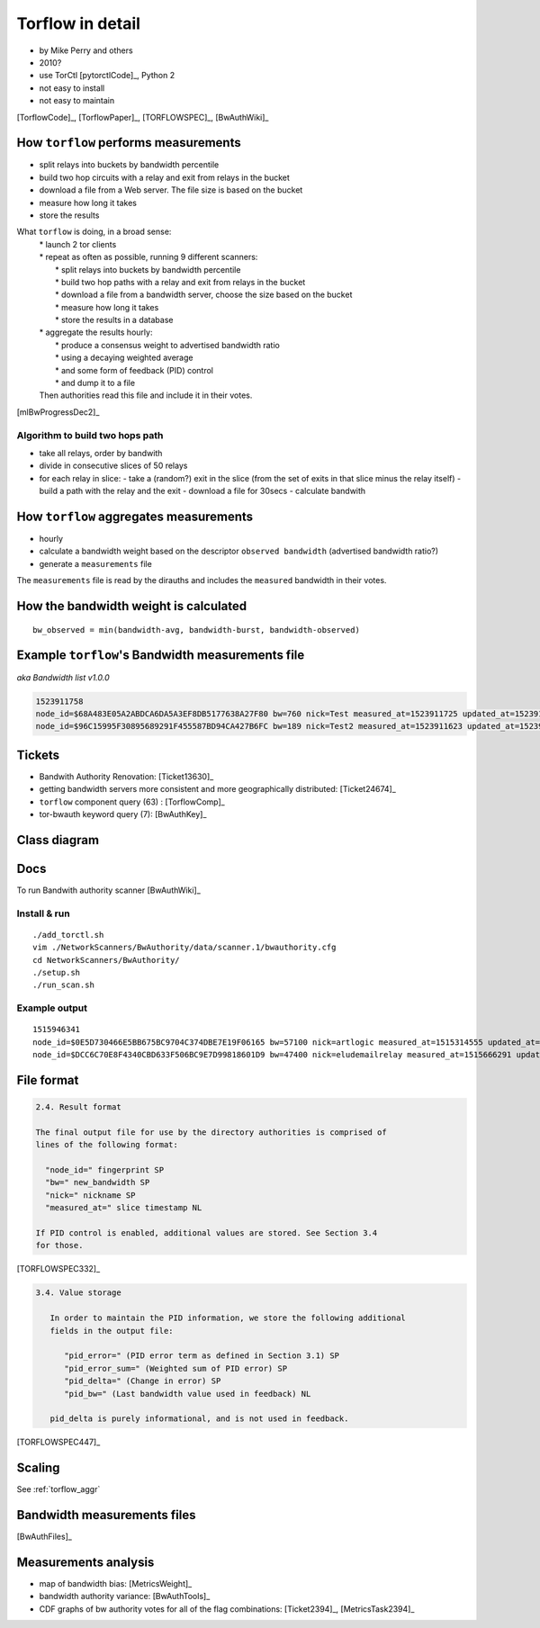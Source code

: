 .. _torflow:

Torflow in detail
=================

- by Mike Perry and others
- 2010?
- use TorCtl [pytorctlCode]_, Python 2
- not easy to install
- not easy to maintain

[TorflowCode]_, [TorflowPaper]_, [TORFLOWSPEC]_, [BwAuthWiki]_

How ``torflow`` performs measurements
--------------------------------------

- split relays into buckets by bandwidth percentile
- build two hop circuits with a relay and exit from relays in the bucket
- download a file from a Web server. The file size is based on the bucket
- measure how long it takes
- store the results

What ``torflow`` is doing, in a broad sense:
    | * launch 2 tor clients
    | * repeat as often as possible, running 9 different scanners:
    |     * split relays into buckets by bandwidth percentile
    |     * build two hop paths with a relay and exit from relays in the bucket
    |     * download a file from a bandwidth server, choose the size based on the bucket
    |     * measure how long it takes
    |     * store the results in a database
    | * aggregate the results hourly:
    |     * produce a consensus weight to advertised bandwidth ratio
    |     * using a decaying weighted average
    |     * and some form of feedback (PID) control
    |     * and dump it to a file
    | Then authorities read this file and include it in their votes.

[mlBwProgressDec2]_

Algorithm to build two hops path
~~~~~~~~~~~~~~~~~~~~~~~~~~~~~~~~~

- take all relays, order by bandwith
- divide in consecutive slices of 50 relays
- for each relay in slice:
  - take a (random?) exit in the slice (from the set of exits in that slice minus the relay itself)
  - build a path with the relay and the exit
  - download a file for 30secs
  - calculate bandwith


How ``torflow`` aggregates measurements
----------------------------------------

- hourly
- calculate a bandwidth weight based on the descriptor ``observed bandwidth`` (advertised bandwidth ratio?)
- generate a ``measurements`` file

The ``measurements`` file is read by the dirauths and includes the ``measured``
bandwidth in their votes.

How the bandwidth weight is calculated
---------------------------------------

::

    bw_observed = min(bandwidth-avg, bandwidth-burst, bandwidth-observed)

Example ``torflow``'s Bandwidth measurements file
--------------------------------------------------

`aka` `Bandwidth list v1.0.0` 

.. code-block:: none

  1523911758
  node_id=$68A483E05A2ABDCA6DA5A3EF8DB5177638A27F80 bw=760 nick=Test measured_at=1523911725 updated_at=1523911725 pid_error=4.11374090719 pid_error_sum=4.11374090719 pid_bw=57136645 pid_delta=2.12168374577 circ_fail=0.2 scanner=/filepath
  node_id=$96C15995F30895689291F455587BD94CA427B6FC bw=189 nick=Test2 measured_at=1523911623 updated_at=1523911623 pid_error=3.96703337994 pid_error_sum=3.96703337994 pid_bw=47422125 pid_delta=2.65469736988 circ_fail=0.0 scanner=/filepath

Tickets
------------

- Bandwith Authority Renovation: [Ticket13630]_
- getting bandwidth servers more consistent and more geographically distributed: [Ticket24674]_
- ``torflow`` component query (63) : [TorflowComp]_
- tor-bwauth keyword query (7): [BwAuthKey]_

Class diagram
--------------

.. uml::

    @startuml
    namespace TorCtl {
        EventHandler <|-- ConsensusTracker
        EventHandler "0" *-- "*" EventListener
        ConsensusTracker <|-- PathBuilder
        PathBuilder *-- SelectionManager
        SelectionManager *-- PathSelector
        PathSelector "0" *-- "*" PathRestriction
        PathSelector "2" *-- "*" NodeGenerator
        NodeGenerator "0" *-- "*" NodeRestriction
    }
    namespace NetworkScanners {
      package SpeedRacer {}
      package BuildTimes {}
      package SoaT {}
    }
    namespace Statistics {
      package StatsHandler {}
    }
    @enduml


Docs
----

To run Bandwith authority scanner [BwAuthWiki]_


Install & run
~~~~~~~~~~~~~~

::

    ./add_torctl.sh
    vim ./NetworkScanners/BwAuthority/data/scanner.1/bwauthority.cfg
    cd NetworkScanners/BwAuthority/
    ./setup.sh
    ./run_scan.sh

Example output
~~~~~~~~~~~~~~~~

::

    1515946341
    node_id=$0E5D730466E5BB675BC9704C374DBE7E19F06165 bw=57100 nick=artlogic measured_at=1515314555 updated_at=1515314555 pid_error=4.11374090719 pid_error_sum=4.11374090719 pid_bw=57136645 pid_delta=2.12168374577 circ_fail=0.2 scanner=/scanner.1/scan-data/bws-6.5:7.4-done-2018-01-07-02:42:35
    node_id=$DCC6C70E8F4340CBD633F506BC9E7D99818601D9 bw=47400 nick=eludemailrelay measured_at=1515666291 updated_at=1515666291 pid_error=3.96703337994 pid_error_sum=3.96703337994 pid_bw=47422125 pid_delta=2.65469736988 circ_fail=0.0 scanner=/scanner.1/scan-data/bws-0.8:1.6-done-2018-01-11-04:24:51

File format
------------

.. code-block:: none

    2.4. Result format

    The final output file for use by the directory authorities is comprised of
    lines of the following format:

      "node_id=" fingerprint SP
      "bw=" new_bandwidth SP
      "nick=" nickname SP
      "measured_at=" slice timestamp NL

    If PID control is enabled, additional values are stored. See Section 3.4
    for those.

[TORFLOWSPEC332]_

.. code-block:: none

    3.4. Value storage

       In order to maintain the PID information, we store the following additional
       fields in the output file:

          "pid_error=" (PID error term as defined in Section 3.1) SP
          "pid_error_sum=" (Weighted sum of PID error) SP
          "pid_delta=" (Change in error) SP
          "pid_bw=" (Last bandwidth value used in feedback) NL

       pid_delta is purely informational, and is not used in feedback.

[TORFLOWSPEC447]_

Scaling
--------

See :ref:`torflow_aggr`

Bandwidth measurements files
-----------------------------

[BwAuthFiles]_

Measurements analysis
-----------------------

- map of bandwidth bias: [MetricsWeight]_
- bandwidth authority variance: [BwAuthTools]_
- CDF graphs of bw authority votes for all of the flag combinations:
  [Ticket2394]_,
  [MetricsTask2394]_

